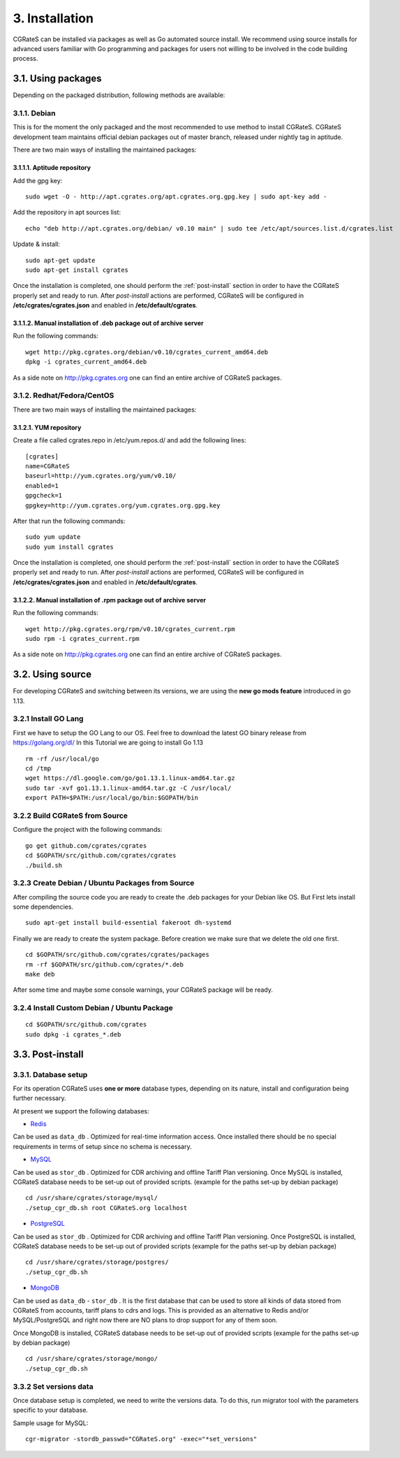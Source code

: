 .. _installation:

3. Installation
===============

CGRateS can be installed via packages as well as Go automated source install.
We recommend using source installs for advanced users familiar with Go programming and packages for users not willing to be involved in the code building process.


3.1. Using packages
~~~~~~~~~~~~~~~~~~~

Depending on the packaged distribution, following methods are available:


3.1.1. Debian 
-------------

This is for the moment the only packaged and the most recommended to use method to install CGRateS. CGRateS development team maintains official debian packages out of master branch, released under nightly tag in aptitude. 

There are two main ways of installing the maintained packages:


3.1.1.1. Aptitude repository 
++++++++++++++++++++++++++++


Add the gpg key:

::

    sudo wget -O - http://apt.cgrates.org/apt.cgrates.org.gpg.key | sudo apt-key add -

Add the repository in apt sources list:

::

    echo "deb http://apt.cgrates.org/debian/ v0.10 main" | sudo tee /etc/apt/sources.list.d/cgrates.list

Update & install:

::

    sudo apt-get update
    sudo apt-get install cgrates


Once the installation is completed, one should perform the :ref:`post-install` section in order to have the CGRateS properly set and ready to run.
After *post-install* actions are performed, CGRateS will be configured in **/etc/cgrates/cgrates.json** and enabled in **/etc/default/cgrates**.


3.1.1.2. Manual installation of .deb package out of archive server
++++++++++++++++++++++++++++++++++++++++++++++++++++++++++++++++++


Run the following commands:

::

    wget http://pkg.cgrates.org/debian/v0.10/cgrates_current_amd64.deb
    dpkg -i cgrates_current_amd64.deb

As a side note on http://pkg.cgrates.org one can find an entire archive of CGRateS packages.


3.1.2. Redhat/Fedora/CentOS
-------------

There are two main ways of installing the maintained packages:


3.1.2.1. YUM repository
++++++++++++++++++++++++++++


Create a file called cgrates.repo in /etc/yum.repos.d/ and add the following lines:

::

    [cgrates]
    name=CGRateS
    baseurl=http://yum.cgrates.org/yum/v0.10/
    enabled=1
    gpgcheck=1
    gpgkey=http://yum.cgrates.org/yum.cgrates.org.gpg.key

After that run the following commands:

::

    sudo yum update
    sudo yum install cgrates

Once the installation is completed, one should perform the :ref:`post-install` section in order to have the CGRateS properly set and ready to run.
After *post-install* actions are performed, CGRateS will be configured in **/etc/cgrates/cgrates.json** and enabled in **/etc/default/cgrates**.


3.1.2.2. Manual installation of .rpm package out of archive server
++++++++++++++++++++++++++++++++++++++++++++++++++++++++++++++++++


Run the following commands:

::

    wget http://pkg.cgrates.org/rpm/v0.10/cgrates_current.rpm
    sudo rpm -i cgrates_current.rpm

As a side note on http://pkg.cgrates.org one can find an entire archive of CGRateS packages.


3.2. Using source
~~~~~~~~~~~~~~~~~

For developing CGRateS and switching between its versions, we are using the **new go mods feature** introduced in go 1.13.


3.2.1 Install GO Lang
---------------------

First we have to setup the GO Lang to our OS. Feel free to download 
the latest GO binary release from https://golang.org/dl/
In this Tutorial we are going to install Go 1.13

::

   rm -rf /usr/local/go
   cd /tmp
   wget https://dl.google.com/go/go1.13.1.linux-amd64.tar.gz
   sudo tar -xvf go1.13.1.linux-amd64.tar.gz -C /usr/local/
   export PATH=$PATH:/usr/local/go/bin:$GOPATH/bin


3.2.2 Build CGRateS from Source
-------------------------------

Configure the project with the following commands:

::

   go get github.com/cgrates/cgrates
   cd $GOPATH/src/github.com/cgrates/cgrates
   ./build.sh


3.2.3 Create Debian / Ubuntu Packages from Source
-------------------------------------------------

After compiling the source code you are ready to create the .deb packages
for your Debian like OS. But First lets install some dependencies. 

::

   sudo apt-get install build-essential fakeroot dh-systemd

Finally we are ready to create the system package. Before creation we make
sure that we delete the old one first.

::

   cd $GOPATH/src/github.com/cgrates/cgrates/packages
   rm -rf $GOPATH/src/github.com/cgrates/*.deb
   make deb

After some time and maybe some console warnings, your CGRateS package will be ready.


3.2.4 Install Custom Debian / Ubuntu Package
--------------------------------------------

::

   cd $GOPATH/src/github.com/cgrates
   sudo dpkg -i cgrates_*.deb


.. _post-install:
3.3. Post-install
~~~~~~~~~~~~~~~~~

3.3.1. Database setup
---------------------

For its operation CGRateS uses **one or more** database types, depending on its nature, install and configuration being further necessary.

At present we support the following databases:

- `Redis`_
Can be used as ``data_db`` .
Optimized for real-time information access.
Once installed there should be no special requirements in terms of setup since no schema is necessary.

- `MySQL`_
Can be used as ``stor_db`` .
Optimized for CDR archiving and offline Tariff Plan versioning.
Once MySQL is installed, CGRateS database needs to be set-up out of provided scripts. (example for the paths set-up by debian package)

::

   cd /usr/share/cgrates/storage/mysql/
   ./setup_cgr_db.sh root CGRateS.org localhost

- `PostgreSQL`_
Can be used as ``stor_db`` .
Optimized for CDR archiving and offline Tariff Plan versioning.
Once PostgreSQL is installed, CGRateS database needs to be set-up out of provided scripts (example for the paths set-up by debian package)

::

   cd /usr/share/cgrates/storage/postgres/
   ./setup_cgr_db.sh

- `MongoDB`_
Can be used as ``data_db`` - ``stor_db`` .
It is the first database that can be used to store all kinds of data stored from CGRateS from accounts, tariff plans to cdrs and logs.
This is provided as an alternative to Redis and/or MySQL/PostgreSQL and right now there are NO plans to drop support for any of them soon.

Once MongoDB is installed, CGRateS database needs to be set-up out of provided scripts (example for the paths set-up by debian package)

::

   cd /usr/share/cgrates/storage/mongo/
   ./setup_cgr_db.sh

.. _Redis: http://redis.io
.. _MySQL: http://www.mysql.org
.. _PostgreSQL: http://www.postgresql.org
.. _MongoDB: http://www.mongodb.org

3.3.2 Set versions data
------------------------
Once database setup is completed, we need to write the versions data. To do this, run migrator tool with the parameters specific to your database. 

Sample usage for MySQL: 
::

   cgr-migrator -stordb_passwd="CGRateS.org" -exec="*set_versions"

